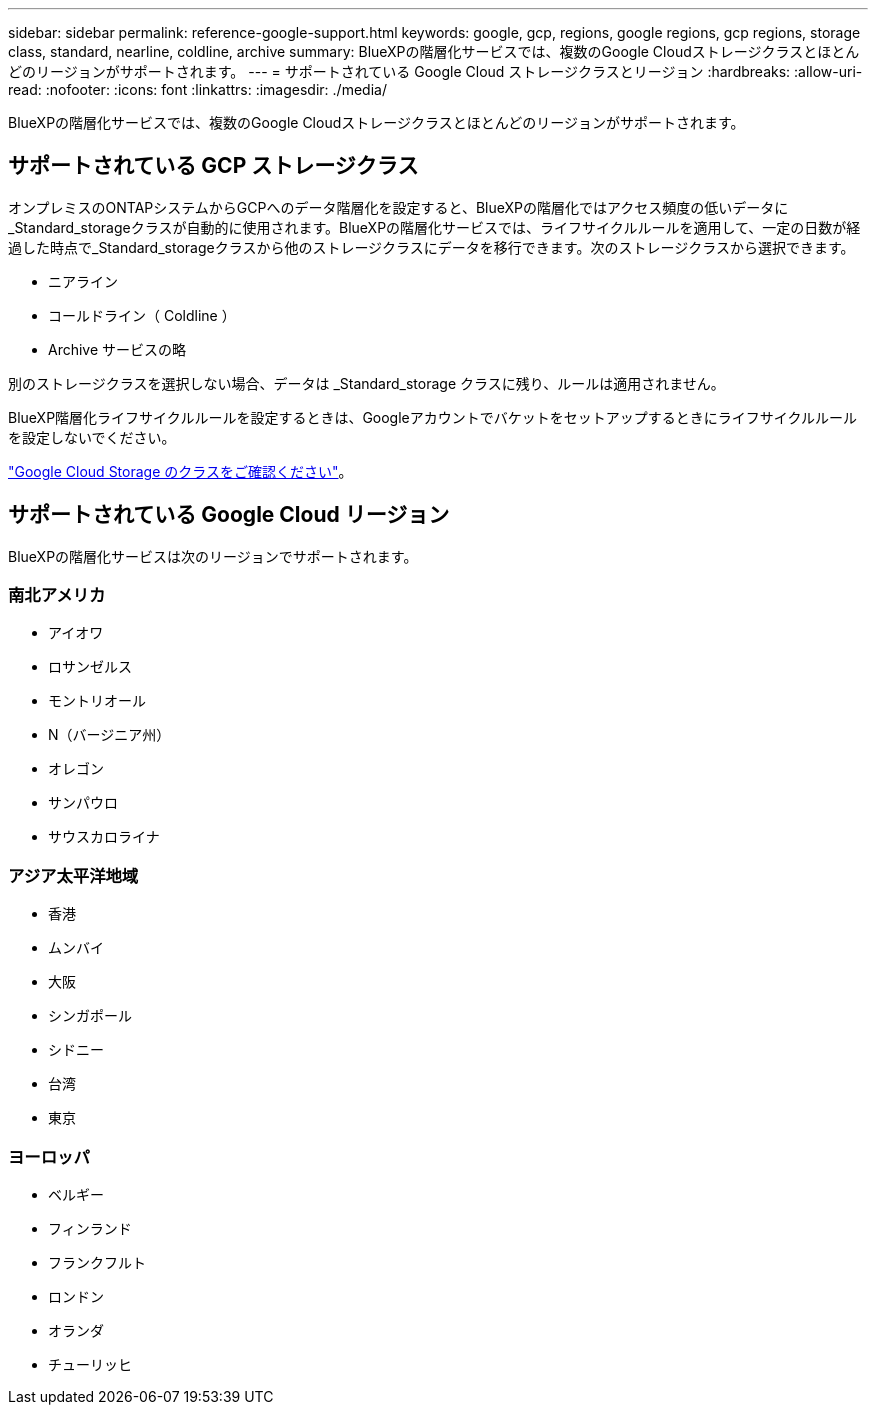 ---
sidebar: sidebar 
permalink: reference-google-support.html 
keywords: google, gcp, regions, google regions, gcp regions, storage class, standard, nearline, coldline, archive 
summary: BlueXPの階層化サービスでは、複数のGoogle Cloudストレージクラスとほとんどのリージョンがサポートされます。 
---
= サポートされている Google Cloud ストレージクラスとリージョン
:hardbreaks:
:allow-uri-read: 
:nofooter: 
:icons: font
:linkattrs: 
:imagesdir: ./media/


[role="lead"]
BlueXPの階層化サービスでは、複数のGoogle Cloudストレージクラスとほとんどのリージョンがサポートされます。



== サポートされている GCP ストレージクラス

オンプレミスのONTAPシステムからGCPへのデータ階層化を設定すると、BlueXPの階層化ではアクセス頻度の低いデータに_Standard_storageクラスが自動的に使用されます。BlueXPの階層化サービスでは、ライフサイクルルールを適用して、一定の日数が経過した時点で_Standard_storageクラスから他のストレージクラスにデータを移行できます。次のストレージクラスから選択できます。

* ニアライン
* コールドライン（ Coldline ）
* Archive サービスの略


別のストレージクラスを選択しない場合、データは _Standard_storage クラスに残り、ルールは適用されません。

BlueXP階層化ライフサイクルルールを設定するときは、Googleアカウントでバケットをセットアップするときにライフサイクルルールを設定しないでください。

https://cloud.google.com/storage/docs/storage-classes["Google Cloud Storage のクラスをご確認ください"^]。



== サポートされている Google Cloud リージョン

BlueXPの階層化サービスは次のリージョンでサポートされます。



=== 南北アメリカ

* アイオワ
* ロサンゼルス
* モントリオール
* N（バージニア州）
* オレゴン
* サンパウロ
* サウスカロライナ




=== アジア太平洋地域

* 香港
* ムンバイ
* 大阪
* シンガポール
* シドニー
* 台湾
* 東京




=== ヨーロッパ

* ベルギー
* フィンランド
* フランクフルト
* ロンドン
* オランダ
* チューリッヒ

